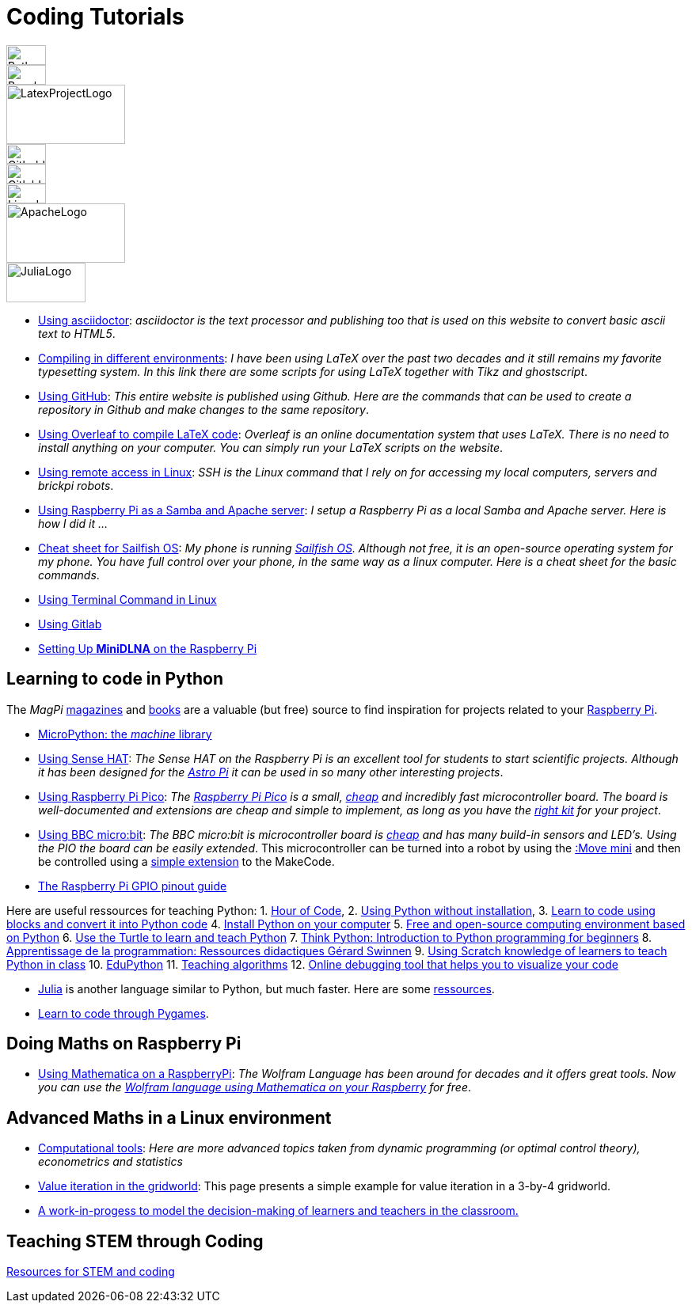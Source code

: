 = Coding Tutorials

[.float-group]
--
image::../img/python.webp[PythonLogo,50,25,float="left"]
image::../img/rpi.webp[RaspberryPiLogo,50,25,float="left"]
image::../img/latex-project.webp[LatexProjectLogo,150,75,float="left"]
image::../img/github.webp[GithubLogo,50,25,float="left"]
image::../img/gitlab.webp[GitlabLogo,50,25,float="left"]
image::../img/linux-logo.webp[LinuxLogo,50,25,float="left"]
image::../img/apache-logo.webp[ApacheLogo,150,75,float="left"]
image::../img/julialang-logo.webp[JuliaLogo,100,50,float="left"]
--

////
image::../img/rpi.webp[RaspberryPiLogo,50,25]
image::../img/python.webp[PythonLogo,50,25]
////

* link:https://tarikgit.github.io/coding/asciidoctor.html[Using asciidoctor]: _asciidoctor is the text processor and publishing too that is used on this website to convert basic ascii text to HTML5_.

* link:https://tarikgit.github.io/coding/compiling.html[Compiling in different environments]: _I have been using LaTeX over the past two decades and it still remains my favorite typesetting system. In this link there are some scripts for using LaTeX together with Tikz and ghostscript_.

* link:https://tarikgit.github.io/coding/using-github.html[Using GitHub]: _This entire website is published using Github. Here are the commands that can be used to create a repository in Github and make changes to the same repository_.

* link:https://www.overleaf.com/learn/latex/Main_Page[Using Overleaf to compile LaTeX code]: _Overleaf is an online documentation system that uses LaTeX. There is no need to install anything on your computer. You can simply run your LaTeX scripts on the website_.

* link:https://tarikgit.github.io/coding/using-ssh.html[Using remote access in Linux]: _SSH is the Linux command that I rely on for accessing my local computers, servers and brickpi robots_.

* link:https://tarikgit.github.io/coding/using-raspberry-samba-apache.html[Using Raspberry Pi as a Samba and Apache server]: _I setup a Raspberry Pi as a local Samba and Apache server. Here is how I did it ..._

* link:https://sailfishos.org/wiki/Sailfish_OS_Cheat_Sheet#Package_Handling[Cheat sheet for Sailfish OS]: _My phone is running link:https://sailfishos.org/[Sailfish OS]. Although not free, it is an open-source operating system for my phone. You have full control over your phone, in the same way as a linux computer. Here is a cheat sheet for the basic commands_.

* link:https://tarikgit.github.io/coding/using-terminal-command.html[Using Terminal Command in Linux]

* link:using-gitlab.html[Using Gitlab]

* link:https://pimylifeup.com/raspberrypi-minidlna/[Setting Up *MiniDLNA* on the Raspberry Pi]

== Learning to code in Python

The _MagPi_ link:https://magpi.raspberrypi.org/issues/[magazines] and link:https://magpi.raspberrypi.org/books[books]
are a valuable (but free) source to find inspiration for projects related to your link:https://www.raspberrypi.org/[Raspberry Pi].

* link:http://docs.micropython.org/en/latest/library/machine.html[MicroPython: the _machine_ library]

* link:https://tarikgit.github.io/coding/using-sensehat.html[Using Sense HAT]: _The Sense HAT on the Raspberry Pi is an excellent tool for students to start scientific projects. Although it has been designed for the link:https://astro-pi.org/[Astro Pi] it can be used in so many other interesting projects_.

* link:https://tarikgit.github.io/coding/using-raspberry-pico[Using Raspberry Pi Pico]: _The link:https://www.raspberrypi.org/products/raspberry-pi-pico/[Raspberry Pi Pico] is a small, link:https://www.electronic-shop.lu/product/185605[cheap] and incredibly fast microcontroller board. The board is well-documented and extensions are cheap and simple to implement, as long as you have the link:https://www.electronic-shop.lu/search?q=kit[right kit] for your project_.

* link:https://tarikgit.github.io/coding/using-microbit.html[Using BBC micro:bit]: _The BBC micro:bit is microcontroller board is link:https://www.electronic-shop.lu/product/164829[cheap] and has many build-in sensors and LED's. Using the PIO the board can be easily extended_. This microcontroller can be turned into a robot by using the link:https://www.electronic-shop.lu/product/166029[:Move mini] and then be controlled using a link:https://makecode.microbit.org/pkg/kitronikltd/pxt-kitronik-servo-lite[simple extension] to the MakeCode.

* link:https://pinout.xyz/[The Raspberry Pi GPIO pinout guide]

Here are useful ressources for teaching Python: 1. link:https://hourofcode.com/[Hour of Code],
2. link:https://python.infobrisson.fr/[Using Python without installation],
3. link:https://fr.vittascience.com/python[Learn to code using blocks and convert it into Python code]
4. link:https://www.python.org/[Install Python on your computer]
5. link:https://pyzo.org/[Free and open-source computing environment based on Python]
6. link:https://docs.python.org/3/library/turtle.html[Use the Turtle to learn and teach Python]
7. link:https://greenteapress.com/wp/think-python/[Think Python: Introduction to Python programming for beginners]
8. link:https://inforef.be/swi/python.htm[Apprentissage de la programmation: Ressources didactiques Gérard Swinnen]
9. link:https://www.pedagogie.ac-nantes.fr/mathematiques/enseignement/groupe-de-recherche/2017-2019/de-scratch-vers-python-1132341.kjsp?RH=1510509626265[Using Scratch knowledge of learners to teach Python  in class]
10. link:https://edupython.tuxfamily.org/[EduPython]
11. link:https://www.ac-clermont.fr/disciplines/fileadmin/user_upload/Mathematiques/pages/Telecharger/Une_demarche_pedagogique_pour_l_apprentissage_de_l_algorithmique.pdf[Teaching algorithms]
12. link:http://pythontutor.com/visualize.html#mode=edit[Online debugging tool that helps you to visualize your code]

* link:https://julialang.org/[Julia] is another language similar to Python, but much faster. Here are some link:using-julia.html[ressources].

* link:using-pygames.html[Learn to code through Pygames].

== Doing Maths on Raspberry Pi

* link:https://tarikgit.github.io/coding/using-mathematica-on-raspberry.html[Using Mathematica on a RaspberryPi]: _The Wolfram Language has been around for decades and it offers great tools. Now you can use the link:https://www.wolfram.com/raspberry-pi/[Wolfram language using Mathematica on your Raspberry] for free_.


== Advanced Maths in a Linux environment

* link:https://tarikgit.github.io/coding/computational-tools.html[Computational tools]: _Here are more advanced topics taken from dynamic programming (or optimal control theory), econometrics and statistics_

* link:https://tarikgit.github.io/coding/valueiteration-gridworld.html[Value iteration in the gridworld]: This page presents a simple example for value iteration in a 3-by-4 gridworld.

* link:https://tarikgit.github.io/coding/neos-server/neos-server.html[A work-in-progess to model the decision-making of learners and teachers in the classroom.]

== Teaching STEM through Coding

link:../teaching/makerspace2021-22.html[Resources for STEM and coding]
